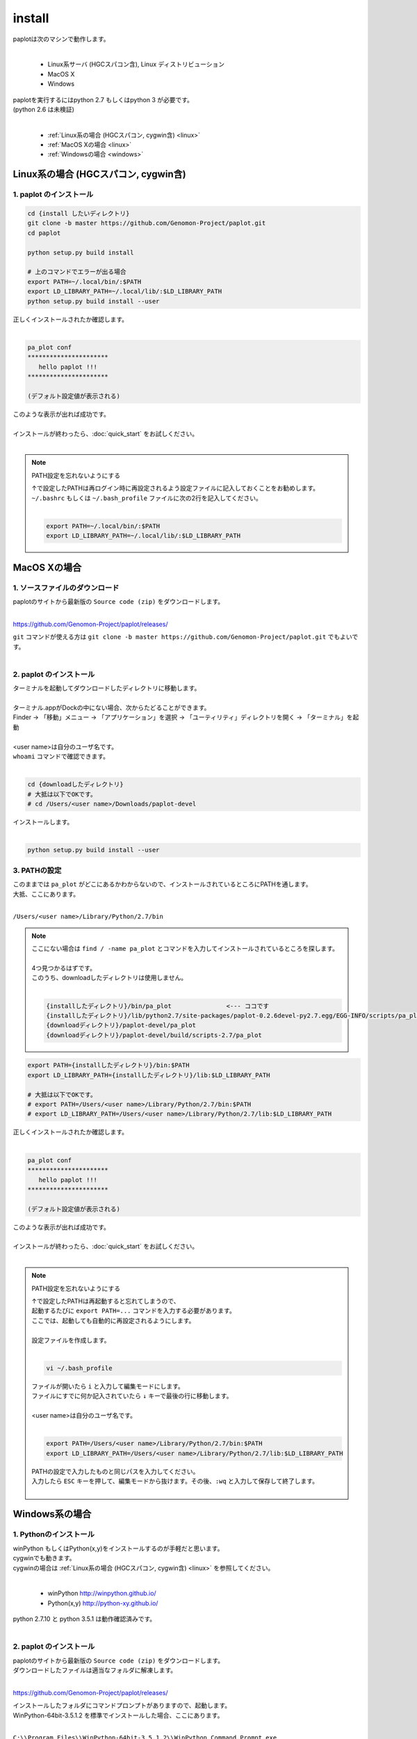 ************************
install
************************

| paplotは次のマシンで動作します。
|

 * Linux系サーバ (HGCスパコン含), Linux ディストリビューション
 * MacOS X
 * Windows

| paplotを実行するにはpython 2.7 もしくはpython 3 が必要です。
| (python 2.6 は未検証)
|

 * :ref:`Linux系の場合 (HGCスパコン, cygwin含) <linux>`
 * :ref:`MacOS Xの場合 <linux>`
 * :ref:`Windowsの場合 <windows>`

.. _linux:

================================================
Linux系の場合 (HGCスパコン, cygwin含)
================================================

1. paplot のインストール
--------------------------

.. code-block:: bash

  cd {install したいディレクトリ}
  git clone -b master https://github.com/Genomon-Project/paplot.git
  cd paplot

  python setup.py build install
  
  # 上のコマンドでエラーが出る場合
  export PATH=~/.local/bin/:$PATH
  export LD_LIBRARY_PATH=~/.local/lib/:$LD_LIBRARY_PATH
  python setup.py build install --user

| 正しくインストールされたか確認します。
|

.. code-block:: bash

  pa_plot conf
  **********************
     hello paplot !!!
  **********************

  (デフォルト設定値が表示される)

| このような表示が出れば成功です。
| 
| インストールが終わったら、:doc:`quick_start` をお試しください。
| 

.. note::
  
  PATH設定を忘れないようにする
  
  | ↑で設定したPATHは再ログイン時に再設定されるよう設定ファイルに記入しておくことをお勧めします。
  | ``~/.bashrc`` もしくは ``~/.bash_profile`` ファイルに次の2行を記入してください。
  |

  .. code-block:: bash
  
    export PATH=~/.local/bin/:$PATH
    export LD_LIBRARY_PATH=~/.local/lib/:$LD_LIBRARY_PATH
  


================================================
MacOS Xの場合
================================================

1. ソースファイルのダウンロード
------------------------------------

| paplotのサイトから最新版の ``Source code (zip)`` をダウンロードします。
|

https://github.com/Genomon-Project/paplot/releases/

| ``git`` コマンドが使える方は ``git clone -b master https://github.com/Genomon-Project/paplot.git`` でもよいです。
|

2. paplot のインストール
--------------------------

| ターミナルを起動してダウンロードしたディレクトリに移動します。
| 
| ターミナル.appがDockの中にない場合、次からたどることができます。
| Finder → 「移動」メニュー → 「アプリケーション」を選択 → 「ユーティリティ」ディレクトリを開く → 「ターミナル」を起動
| 
| <user name>は自分のユーザ名です。
| ``whoami`` コマンドで確認できます。
|

.. code-block:: bash

  cd {downloadしたディレクトリ}
  # 大抵は以下でOKです。
  # cd /Users/<user name>/Downloads/paplot-devel


| インストールします。
|

.. code-block:: bash
  
  python setup.py build install --user

3. PATHの設定
----------------

| このままでは ``pa_plot`` がどこにあるかわからないので、インストールされているところにPATHを通します。
| 大抵、ここにあります。
|

``/Users/<user name>/Library/Python/2.7/bin``

.. note::

  | ここにない場合は ``find / -name pa_plot`` とコマンドを入力してインストールされているところを探します。
  |
  | 4つ見つかるはずです。
  | このうち、downloadしたディレクトリは使用しません。
  | 

  .. code-block:: bash
    
    {installしたディレクトリ}/bin/pa_plot               <--- ココです
    {installしたディレクトリ}/lib/python2.7/site-packages/paplot-0.2.6devel-py2.7.egg/EGG-INFO/scripts/pa_plot
    {downloadディレクトリ}/paplot-devel/pa_plot
    {downloadディレクトリ}/paplot-devel/build/scripts-2.7/pa_plot
  

.. code-block:: bash

  export PATH={installしたディレクトリ}/bin:$PATH
  export LD_LIBRARY_PATH={installしたディレクトリ}/lib:$LD_LIBRARY_PATH
  
  # 大抵は以下でOKです。
  # export PATH=/Users/<user name>/Library/Python/2.7/bin:$PATH
  # export LD_LIBRARY_PATH=/Users/<user name>/Library/Python/2.7/lib:$LD_LIBRARY_PATH


| 正しくインストールされたか確認します。
|

.. code-block:: bash

  pa_plot conf
  **********************
     hello paplot !!!
  **********************

  (デフォルト設定値が表示される)

| このような表示が出れば成功です。
|
| インストールが終わったら、:doc:`quick_start` をお試しください。
| 

.. note::
  
  PATH設定を忘れないようにする
  
  | ↑で設定したPATHは再起動すると忘れてしまうので、
  | 起動するたびに ``export PATH=...`` コマンドを入力する必要があります。
  | ここでは、起動しても自動的に再設定されるようにします。
  |
  | 設定ファイルを作成します。
  |
  
  .. code-block:: bash
  
    vi ~/.bash_profile
  
  | ファイルが開いたら ``i`` と入力して編集モードにします。
  | ファイルにすでに何か記入されていたら ``↓`` キーで最後の行に移動します。
  | 
  | <user name>は自分のユーザ名です。
  |
  
  .. code-block:: bash
  
    export PATH=/Users/<user name>/Library/Python/2.7/bin:$PATH
    export LD_LIBRARY_PATH=/Users/<user name>/Library/Python/2.7/lib:$LD_LIBRARY_PATH
  
  | PATHの設定で入力したものと同じパスを入力してください。
  | 入力したら ``ESC`` キーを押して、編集モードから抜けます。その後、``:wq`` と入力して保存して終了します。
  |
  

.. _windows:

====================================
Windows系の場合
====================================

1. Pythonのインストール
---------------------------

| winPython もしくはPython(x,y)をインストールするのが手軽だと思います。
| cygwinでも動きます。
| cygwinの場合は :ref:`Linux系の場合 (HGCスパコン, cygwin含) <linux>` を参照してください。
|

 * winPython http://winpython.github.io/
 * Python(x,y) http://python-xy.github.io/

| python 2.7.10 と python 3.5.1 は動作確認済みです。
| 

2. paplot のインストール
-----------------------------

| paplotのサイトから最新版の ``Source code (zip)`` をダウンロードします。
| ダウンロードしたファイルは適当なフォルダに解凍します。
|

https://github.com/Genomon-Project/paplot/releases/

| インストールしたフォルダにコマンドプロンプトがありますので、起動します。
| WinPython-64bit-3.5.1.2 を標準でインストールした場合、ここにあります。
| 

``C:\\Program Files\\WinPython-64bit-3.5.1.2\\WinPython Command Prompt.exe``

| 起動した画面に以下を入力します。
| 

.. code-block:: bash

  cd {zipを解凍したフォルダ}
  python setup.py build install


| Windowsの場合、 ``pa_plot`` コマンドにパスが通っていないのでバッチファイルを使用します。
| zipを解凍したフォルダに ``pa_plot.cmd`` がありますので、ノートパッド等テキストエディタで開いて編集します。
| 

.. code-block:: bash

  set pa_plot="C:\Program Files\WinPython-64bit-3.5.1.2\python-3.5.1.amd64\Scripts\pa_plot"

| pa_plotの実際の場所を記入してください。
| 数字はインストールしたpythonのバージョンにより変化します。
| 
| 編集したバッチファイルをpythonコマンドプロンプトと同じフォルダにコピーします。
| 
| pythonコマンドプロンプトで、先ほど作成したバッチファイルを実行します。

.. code-block:: bash

  >pa_plot.cmd conf
  **********************
     hello paplot !!!
  **********************

  (デフォルト設定値が表示される)

| このような表示が出れば成功です。
| 
| **注意：Windows標準のコマンドプロンプトでは動作しません。**
| **必ずPythonのコマンドプロンプトを使用してください。**
| 
| 以降、``pa_plot`` コマンドは ``pa_plot.cmd`` と読み替えてください。
| 
| インストールが終わったら、:doc:`quick_start` をお試しください。
| 

